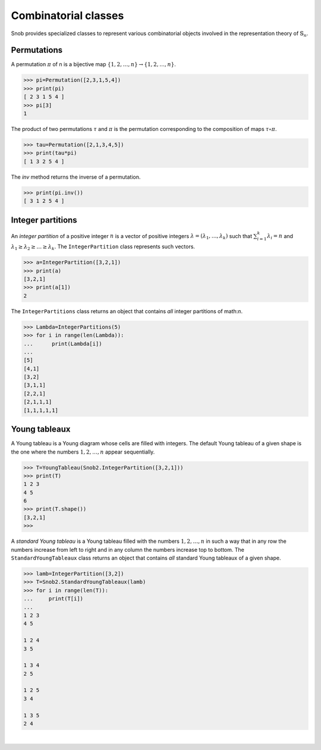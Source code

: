 *********************
Combinatorial classes
*********************

Snob provides specialized classes to represent various combinatorial objects involved in the 
representation theory of :math:`\mathbb{S}_n`.

============
Permutations
============

A permutation :math:`\pi` of n is a bijective map :math:`\{1,2,\ldots,n\}\to\{1,2,\ldots,n\}`. 


>>> pi=Permutation([2,3,1,5,4])
>>> print(pi)
[ 2 3 1 5 4 ]
>>> pi[3]
1

The product of two permutations :math:`\tau` and :math:`\pi` is the permutation corresponding 
to the composition of maps :math:`\tau\circ\pi`. 

>>> tau=Permutation([2,1,3,4,5])
>>> print(tau*pi)
[ 1 3 2 5 4 ]

The `inv` method returns the inverse of a permutation.

>>> print(pi.inv())
[ 3 1 2 5 4 ]



==================
Integer partitions
==================

An *integer partition* of a positive integer :math:`n` is a vector of positive integers
:math:`\lambda=(\lambda_1,\ldots,\lambda_k)` such that :math:`\sum_{i=1}^k \lambda_i=n` and 
:math:`\lambda_1\geq \lambda_2\geq \ldots\geq\lambda_k`. 
The ``IntegerPartition`` class represents such vectors.
 
.. code-block:: python

   >>> a=IntegerPartition([3,2,1])
   >>> print(a)
   [3,2,1]
   >>> print(a[1])
   2

The ``IntegerPartitions`` class returns an object that contains *all* integer partitions of \math:`n`.


.. code-block:: python

   >>> Lambda=IntegerPartitions(5)
   >>> for i in range(len(Lambda)):
   ...      print(Lambda[i])
   ... 
   [5]
   [4,1]
   [3,2]
   [3,1,1]
   [2,2,1]
   [2,1,1,1]
   [1,1,1,1,1]


==================
Young tableaux
==================

A Young tableau is a Young diagram whose cells are filled with integers. The 
default Young tableau of a given shape is the one where the numbers :math:`1,2,\ldots,n` 
appear sequentially.

.. code-block:: python

   >>> T=YoungTableau(Snob2.IntegerPartition([3,2,1]))
   >>> print(T)
   1 2 3 
   4 5 
   6 
   >>> print(T.shape())
   [3,2,1]
   >>> 

A *standard Young tableau* is a Young tableau filled with the numbers :math:`1,2,\ldots,n` 
in such a way that in any row the numbers increase from left to right and in any 
column the numbers increase top to bottom. 
The ``StandardYoungTableaux`` class returns an object that contains *all* standard Young tableaux 
of a given shape. 

.. code-block:: python

   >>> lamb=IntegerPartition([3,2])
   >>> T=Snob2.StandardYoungTableaux(lamb)
   >>> for i in range(len(T)):
   ...     print(T[i])
   ... 
   1 2 3 
   4 5 

   1 2 4 
   3 5 
   
   1 3 4 
   2 5 
   
   1 2 5 
   3 4  
   
   1 3 5 
   2 4 



|


